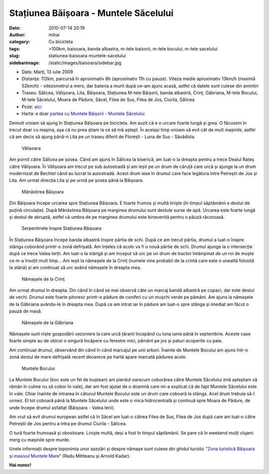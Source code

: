 Stațiunea Băișoara - Muntele Săcelului
######################################
:date: 2010-07-14 20:19
:author: mihai
:category: Cu bicicleta
:tags: >100km, baisoara, banda albastra, m-tele baisorii, m-tele bocului,
       m-tele sacelului
:slug: statiunea-baisoara-muntele-sacelului
:sidebarimage: /static/images/baisoara/sidebar.jpg

* Data: Marți, 13 iulie 2009
* Distanța: 112km, parcursă în aproximativ 8h (aproximativ 11h cu pauze).
  Viteza medie aproximativ 13km/h (maximă 52km/h) - vitezometrul a mers, dar
  bateria a murit după ce-am ajuns acasă, astfel că datele sunt culese din
  amintiri
* Traseu: Sălicea, Vălișoara, Lita, Băișoara, Stațiunea M-tele Băișorii, banda
  albastră, Crinț, Găbriana, M-tele Bocului, M-tele Săcelului, Moara de Pădure,
  Săcel, Filea de Sus, Filea de Jos, Ciurila, Sălicea
* Poze: `aici`_
* Harta: e doar `partea cu Muntele Băișorii - Muntele Săcelului`_

Demult vroiam să ajung în Stațiunea Băișoara pe bicicleta. Am auzit că e
o urcare foarte lungă și grea. O făcusem în trecut doar cu mașina, așa
că nu prea știam la ce să mă aștept. În același timp vroiam să evit cât
de mult mașinile, astfel că am decis să ajung până-n Lita pe un traseu
diferit de Florești - Luna de Sus - Săvădisla.

.. figure:: /static/images/baisoara/img1.jpg
    :alt: valisoara

    Vălișoara

Am pornit către Sălicea pe șosea. Când am ajuns în Sălicea la biserică,
am luat-o la dreapta pentru a trece Dealul Rateș către Vălișoara. În
Vălișoara am trecut pe sub autostradă și am ieșit pe un drum de căruță
care urcă și ajunge la un drum modernizat de Bechtel când au lucrat la
autostradă. Acest drum iese în drumul care face legătura între Petreștii
de Jos și Lita. Am urmat direcția Lita și pe urmă pe șosea până la
Băișoara.

.. figure:: /static/images/baisoara/img2.jpg
    :alt: manastirea

    Mănăstirea Băișoara

Din Băișoara începe urcarea spre Stațiunea Băișoara. E foarte frumos și
multă liniște (în timpul săptămânii e destul de puțină circulație). După
Mănăstirea Băișoara pe marginea drumului sunt destule surse de apă.
Urcarea este foarte lungă și destul de abruptă, astfel că umbra de pe
marginea drumului este binevenită pentru o păuză răcoroasă.

.. figure:: /static/images/baisoara/img3.jpg
    :alt: serpentine

    Serpentinele înspre Stațiunea Băișoara

În Stațiunea Băișoara începe banda albastră înspre pârtia de schi. După
ce am trecut pârtia, drumul a luat-o înspre stânga coborând printr-o
zonă defrișată. Am înțeles că acolo va fi o nouă pârtie de schi. Drumul
ajunge la o intersecție după ce trece Valea Ierții. Am luat-o la stângă
și am început să urc pe un drum de tractor întâmpinat de un roi de muște
ce m-a însoțit mult timp... Am ieșit la nămașele de la Crinț (numele
vine probabil de la crintă care este o unealtă folosită la stână) și am
continuat să urc având nămașele în dreapta mea.

.. figure:: /static/images/baisoara/img4.jpg
    :alt: namase1

    Nămașele de la Crinț

Am urmat drumul în dreapta. Din când în când se mai observă câte un
marcaj bandă albastră pe copaci, dar este destul de vechi. Drumul este
foarte pitoresc printr-o pădure de coniferi cu un mușchi verde pe
pământ. Am ajuns la nămașele de la Găbriana avându-le în dreapta mea.
După ce am intrat iar în pădure am luat-o spre stânga și imediat am
făcut o pauză de masă.

.. figure:: /static/images/baisoara/img5.jpg
    :alt: namase2

    Nămașele de la Găbriana

Nămașele sunt niște gospodării sezoniere la care urcă țăranii începând
cu luna iunie până în septembrie. Aceste case foarte simple au de obicei
o singură încăpere cu ferestre mici, pământ pe jos și paturi acoperite
cu paie.

Am continuat drumul, observând din când în când marcajul pe unii arbori.
Înainte de Muntele Bocului am ajuns într-o zonă destul de mare defrișată
recent deoarece pe hartă apare marcată pădurea acolo.

.. figure:: /static/images/baisoara/img6.jpg
    :alt: muntele-bocului

    Muntele Bocului

La Muntele Bocului (boc este un fel de buștean) am pierdut oarecum
coborârea către Muntele Săcelului (mă așteptam să rămân în culme nu să
cobor în vale), dar am fost ajutat de o doamnă care mi-a explicat că de
fapt Muntele Săcelului este în vale. Chiar înainte de intrarea în
cătunul Muntele Bocului este un drum care coboară la stânga. Acel drum
trebuia să-l urmez. El tot coboară până la Muntele Săcelului unde este o
mica hidrocentrală și continuă spre Moara de Pădure, de unde începe
drumul asfaltat (Băișoara - Valea Ierii).

Am vrut să evit drumul european astfel că în Săcel am luat-o cătrea
Filea de Sus, Filea de Jos după care am luat-o către Petreștii de Jos
pentru a intra pe drumul Ciurila - Sălicea.

O tură foarte frumoasă și obositoare. Liniște multă, deși a fost în
timpul săptămânii. Se pare că în weekend mulți clujeni merg cu mașinile
spre munte.

Unele informații despre toponimia unor așezări și despre nămașe sunt
culese din ghidul turistic "`Zona turistică Băișoara și masivul Muntele
Mare`_" (Radu Mititeanu și Arnold Kadar).

**Hai noroc!**

.. _Zona turistică Băișoara și masivul Muntele Mare: http://salvamont.org/main/articole/show_ro_t_muntele-mare--baisoara_id_580.html
.. _aici: http://pics.mvmocanu.com/Ture-cu-bicicleta/Tura-Baisoara-13-iulie-2010/21541222_3Tcc7w#!i=1717413112&k=4RCwQgp
.. _partea cu Muntele Băișorii - Muntele Săcelului: http://pics.mvmocanu.com/Ture-cu-bicicleta/Tura-Baisoara-13-iulie-2010/21541222_3Tcc7w#!i=1717413112&k=4RCwQgp&lb=1&s=A
